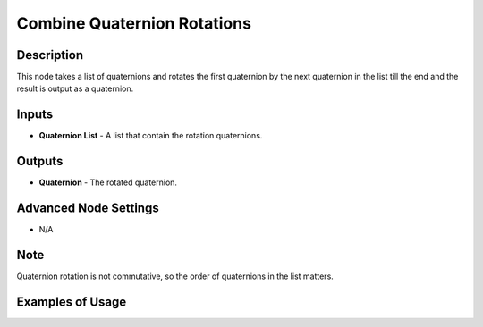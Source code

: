 Combine Quaternion Rotations
============================

Description
-----------

This node takes a list of quaternions and rotates the first quaternion by the next quaternion in the list till the end and the result is output as a quaternion.

.. image:: images/combine_quaternion_rotations_node.png
   :width: 160pt

Inputs
------

- **Quaternion List** - A list that contain the rotation quaternions.

Outputs
-------

- **Quaternion** - The rotated quaternion.

Advanced Node Settings
----------------------

- N/A

Note
----

Quaternion rotation is not commutative, so the order of quaternions in the list matters.

Examples of Usage
-----------------

.. image:: gifs/combine_quaternions_rotation_node_example.gif
